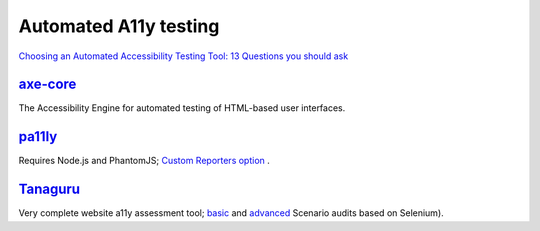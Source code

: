 Automated A11y testing
----------------------

`Choosing an Automated Accessibility Testing Tool: 13 Questions you should ask`_


`axe-core`_
~~~~~~~~~~~

The Accessibility Engine for automated testing of HTML-based user
interfaces.


`pa11ly`_
~~~~~~~~~

Requires Node.js and PhantomJS; `Custom Reporters option`_ .


`Tanaguru`_
~~~~~~~~~~~

Very complete website a11y assessment tool; `basic`_ and `advanced`_
Scenario audits based on Selenium).

.. _`Choosing an Automated Accessibility Testing Tool: 13 Questions you should ask`: http://www.karlgroves.com/2013/06/28/choosing-an-automated-accessibility-testing-tool-13-questions-you-should-ask/
.. _`axe-core`: https://github.com/dequelabs/axe-core
.. _`pa11ly`: https://github.com/nature/pa11y
.. _`Tanaguru`: https://github.com/Tanaguru/Tanaguru
.. _`Custom Reporters option`: https://github.com/nature/pa11y#custom-reporters
.. _`basic`: http://tanaguru.readthedocs.org/en/develop/userdoc-scenario-audit/
.. _`advanced`: http://tanaguru.readthedocs.org/en/develop/userdoc-scenario-audit-advanced/
